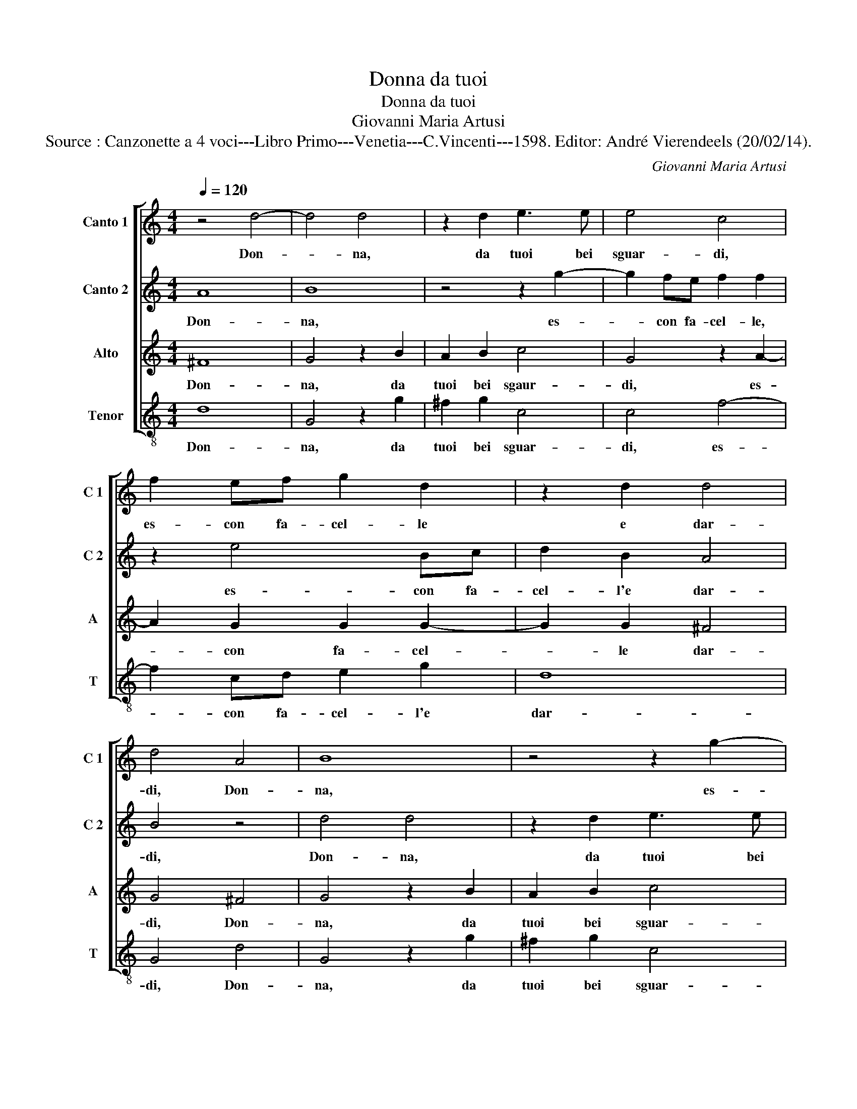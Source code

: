 X:1
T:Donna da tuoi
T:Donna da tuoi
T:Giovanni Maria Artusi
T:Source : Canzonette a 4 voci---Libro Primo---Venetia---C.Vincenti---1598. Editor: André Vierendeels (20/02/14).
C:Giovanni Maria Artusi
%%score [ 1 2 3 4 ]
L:1/8
Q:1/4=120
M:4/4
K:C
V:1 treble nm="Canto 1" snm="C 1"
V:2 treble nm="Canto 2" snm="C 2"
V:3 treble nm="Alto" snm="A"
V:4 treble-8 nm="Tenor" snm="T"
V:1
 z4 d4- | d4 d4 | z2 d2 e3 e | e4 c4 | f2 ef g2 d2 | z2 d2 d4 | d4 A4 | B8 | z4 z2 g2- | %9
w: Don-|* na,|da tuoi bei|sguar- di,|es- con fa- cel- le|e dar-|di, Don-|na,|es-|
 g2 fe f2 f2 | z2 e4 Bc | d2 B2 A4 | B8 |[M:3/4] c2 c2 c2 | c4 A2 | e4 e2 |[M:4/4] z4 z2 G2 | %17
w: * con fa- cel- le,|es- con fa-|cel- l'e dar-|di,|e da be-|gl'oc- chi'A-|mo- re,|che|
 B3 c d2 cB | A2 G2 A4 | B2 B2 e3 d | c2 c2 d2 cB | A2 B2 A4 | B8 |[M:3/4] e2 e2 e2 | e4 d2 | %25
w: spar- ge dol- * *|* c'ar- do-|re, che spar- *|* ge dol- * *|* c'ar- do-|re,|e da be-|gl'oc- chi'A-|
 ^c4 c2 |[M:4/4] d4 B2 e2 | d3 e ^f2 g2 | ^f2 g4 f2 | g2 d2 c3 d | e2 dc B2 d2 | d8 | d8 |] %33
w: mo- re,|che spar- ge|dol- * * c'ar-|do- * *|re, che spar- ge|dol- * * * c'ar-|do-|re.|
V:2
 A8 | B8 | z4 z2 g2- | g2 fe f2 f2 | z2 e4 Bc | d2 B2 A4 | B4 z4 | d4 d4 | z2 d2 e3 e | e4 c4 | %10
w: Don-|na,|es-|* con fa- cel- le,|es- con fa-|cel- l'e dar-|di,|Don- na,|da tuoi bei|sguar- di,|
 f2 ef g2 d2 | z2 d2 d4 | d8 |[M:3/4] e2 e2 e2 | e4 d2 | ^c4 c2 |[M:4/4] d4 B2 e2 | d3 e f2 g2 | %18
w: es- con fa- cel- le,|e dar-|di,|e da be-|gl'oc- chi'A-|mo- re,|che spar- ge|dol- * * c'ar-|
 ^f2 g4 f2 | g2 d2 c3 d | e2 dc B2 d2 | d8 | d8 |[M:3/4] c2 c2 c2 | c4 A2 | e4 e2 | %26
w: do- * *|re, che spar- ge|dol- * * * c'ar-|do-|re,|e da be-|gl'oc- chi'A-|mo- re,|
[M:4/4] z4 z2 G2 | B3 c d2 cB | A2 G2 A4 | B2 B2 e3 d | c2 c2 d2 cB | A2 B2 A4 | B8 |] %33
w: che|spar- ge dol- * *|* c'ar- do-|re, che spar- ge|dol- c'ar- do- * *||re.|
V:3
 ^F8 | G4 z2 B2 | A2 B2 c4 | G4 z2 A2- | A2 G2 G2 G2- | G2 G2 ^F4 | G4 ^F4 | G4 z2 B2 | A2 B2 c4 | %9
w: Don-|na, da|tuoi bei sgaur-|di, es-|* con fa- cel-|* le dar-|di, Don-|na, da|tuoi bei sguar-|
 G4 z2 A2- | A2 G2 G2 G2- | G2 G2 ^F4 | G8 |[M:3/4] G2 G2 G2 | G4 ^F2 | A4 A2 |[M:4/4] z2 D2 E3 F | %17
w: di, es-|* con fa- cel-|* l'e dar-|di,|e da be-|gl'oc- chi'A-|mo- re,|che spar- ge|
 G2 FE D2 G,2 | D8 | G,2 G2 E2 A2 | G6 G2 | ^F2 G4 F2 | G8 |[M:3/4] G2 G2 G2 | G4 ^F2 | A4 A2 | %26
w: dol- * * * c'ar-|do-|re, che spar- ge|dol- c'ar-|do- * *|re,|e da be-|gl'oc- chi'A-|mo- re,|
[M:4/4] z2 D2 E3 F | G2 FE D2 G,2 | D8 | G,2 G2 E2 A2 | G6 G2 | ^F2 G4 F2 | G8 |] %33
w: che spar- ge|dol- * * * c'ar-|do-|re, che spar- ge|dol- c'ar-|do- * *|re.|
V:4
 d8 | G4 z2 g2 | ^f2 g2 c4 | c4 f4- | f2 cd e2 g2 | d8 | G4 d4 | G4 z2 g2 | ^f2 g2 c4 | c4 f4- | %10
w: Don-|na, da|tuoi bei sguar-|di, es-|* con fa- cel- l'e|dar-|di, Don-|na, da|tuoi bei sguar-|di, es-|
 f2 cd e2 g2 | d8 | G8 |[M:3/4] c2 c2 c2 | c4 d2 | A4 A2 |[M:4/4] z8 | z8 | z8 | z2 G2 A3 B | %20
w: * con fa- cel- l'e|dar-|di,|e da ge-|gl'oc- chi'A-|mo- re,||||che apar- ge|
 c2 BA GA Bc | d2 G2 d4 | G8 |[M:3/4] c2 c2 c2 | c4 d2 | A4 A2 |[M:4/4] z8 | z8 | z8 | z2 G2 A3 B | %30
w: dol- * * * * * *|* c'ar- do-|re,|e da be-|gl'oc- chi'A-|mo- re,||||che spar- ge|
 c2 BA GA Bc | d2 G2 d4 | G8 |] %33
w: do- * * * * * *|* c'ar- do-|re.|

